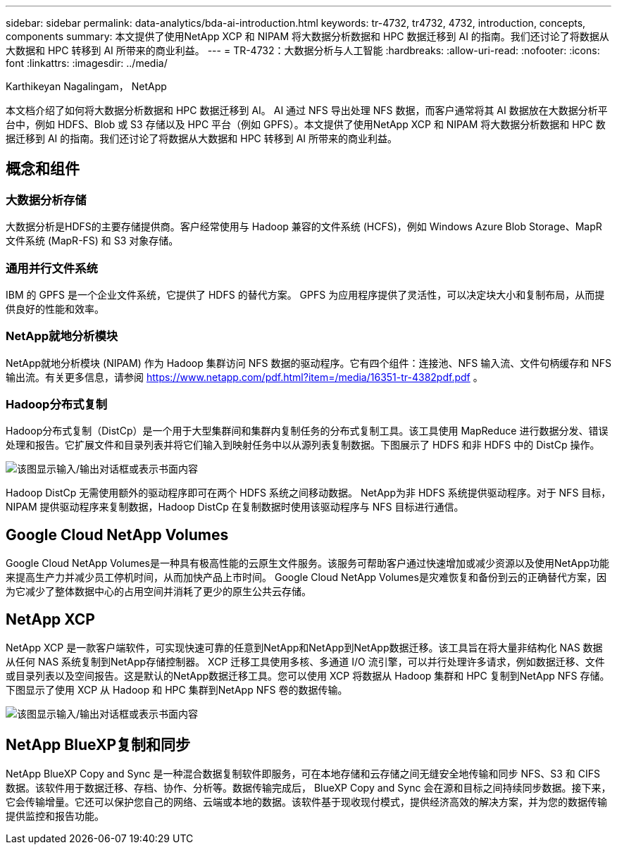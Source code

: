 ---
sidebar: sidebar 
permalink: data-analytics/bda-ai-introduction.html 
keywords: tr-4732, tr4732, 4732, introduction, concepts, components 
summary: 本文提供了使用NetApp XCP 和 NIPAM 将大数据分析数据和 HPC 数据迁移到 AI 的指南。我们还讨论了将数据从大数据和 HPC 转移到 AI 所带来的商业利益。 
---
= TR-4732：大数据分析与人工智能
:hardbreaks:
:allow-uri-read: 
:nofooter: 
:icons: font
:linkattrs: 
:imagesdir: ../media/


Karthikeyan Nagalingam， NetApp

[role="lead"]
本文档介绍了如何将大数据分析数据和 HPC 数据迁移到 AI。 AI 通过 NFS 导出处理 NFS 数据，而客户通常将其 AI 数据放在大数据分析平台中，例如 HDFS、Blob 或 S3 存储以及 HPC 平台（例如 GPFS）。本文提供了使用NetApp XCP 和 NIPAM 将大数据分析数据和 HPC 数据迁移到 AI 的指南。我们还讨论了将数据从大数据和 HPC 转移到 AI 所带来的商业利益。



== 概念和组件



=== 大数据分析存储

大数据分析是HDFS的主要存储提供商。客户经常使用与 Hadoop 兼容的文件系统 (HCFS)，例如 Windows Azure Blob Storage、MapR 文件系统 (MapR-FS) 和 S3 对象存储。



=== 通用并行文件系统

IBM 的 GPFS 是一个企业文件系统，它提供了 HDFS 的替代方案。  GPFS 为应用程序提供了灵活性，可以决定块大小和复制布局，从而提供良好的性能和效率。



=== NetApp就地分析模块

NetApp就地分析模块 (NIPAM) 作为 Hadoop 集群访问 NFS 数据的驱动程序。它有四个组件：连接池、NFS 输入流、文件句柄缓存和 NFS 输出流。有关更多信息，请参阅 https://www.netapp.com/pdf.html?item=/media/16351-tr-4382pdf.pdf[] 。



=== Hadoop分布式复制

Hadoop分布式复制（DistCp）是一个用于大型集群间和集群内复制任务的分布式复制工具。该工具使用 MapReduce 进行数据分发、错误处理和报告。它扩展文件和目录列表并将它们输入到映射任务中以从源列表复制数据。下图展示了 HDFS 和非 HDFS 中的 DistCp 操作。

image:bda-ai-001.png["该图显示输入/输出对话框或表示书面内容"]

Hadoop DistCp 无需使用额外的驱动程序即可在两个 HDFS 系统之间移动数据。 NetApp为非 HDFS 系统提供驱动程序。对于 NFS 目标，NIPAM 提供驱动程序来复制数据，Hadoop DistCp 在复制数据时使用该驱动程序与 NFS 目标进行通信。



== Google Cloud NetApp Volumes

Google Cloud NetApp Volumes是一种具有极高性能的云原生文件服务。该服务可帮助客户通过快速增加或减少资源以及使用NetApp功能来提高生产力并减少员工停机时间，从而加快产品上市时间。  Google Cloud NetApp Volumes是灾难恢复和备份到云的正确替代方案，因为它减少了整体数据中心的占用空间并消耗了更少的原生公共云存储。



== NetApp XCP

NetApp XCP 是一款客户端软件，可实现快速可靠的任意到NetApp和NetApp到NetApp数据迁移。该工具旨在将大量非结构化 NAS 数据从任何 NAS 系统复制到NetApp存储控制器。 XCP 迁移工具使用多核、多通道 I/O 流引擎，可以并行处理许多请求，例如数据迁移、文件或目录列表以及空间报告。这是默认的NetApp数据迁移工具。您可以使用 XCP 将数据从 Hadoop 集群和 HPC 复制到NetApp NFS 存储。下图显示了使用 XCP 从 Hadoop 和 HPC 集群到NetApp NFS 卷的数据传输。

image:bda-ai-002.png["该图显示输入/输出对话框或表示书面内容"]



== NetApp BlueXP复制和同步

NetApp BlueXP Copy and Sync 是一种混合数据复制软件即服务，可在本地存储和云存储之间无缝安全地传输和同步 NFS、S3 和 CIFS 数据。该软件用于数据迁移、存档、协作、分析等。数据传输完成后， BlueXP Copy and Sync 会在源和目标之间持续同步数据。接下来，它会传输增量。它还可以保护您自己的网络、云端或本地的数据。该软件基于现收现付模式，提供经济高效的解决方案，并为您的数据传输提供监控和报告功能。
